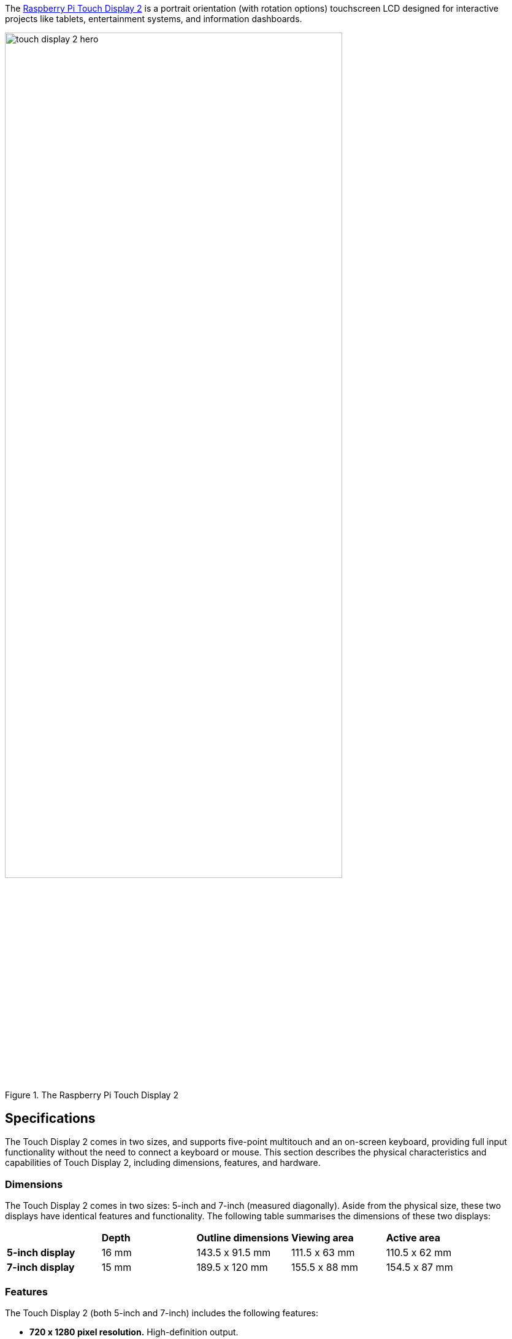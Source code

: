 The https://www.raspberrypi.com/products/touch-display-2/[Raspberry Pi Touch Display 2] is a portrait orientation (with rotation options) touchscreen LCD designed for interactive projects like tablets, entertainment systems, and information dashboards. 

.The Raspberry Pi Touch Display 2
image::images/touch-display-2-hero.jpg[width="80%"]

== Specifications

The Touch Display 2 comes in two sizes, and supports five-point multitouch and an on-screen keyboard, providing full input functionality without the need to connect a keyboard or mouse. This section describes the physical characteristics and capabilities of Touch Display 2, including dimensions, features, and hardware.

=== Dimensions

The Touch Display 2  comes in two sizes: 5-inch and 7-inch (measured diagonally). Aside from the physical size, these two displays have identical features and functionality. The following table summarises the dimensions of these two displays:

[cols="1,1,1,1,1"]
|===
|
|*Depth*
|*Outline dimensions*
|*Viewing area*
|*Active area*

|*5-inch display*
|16 mm
|143.5 x 91.5 mm
|111.5 x 63 mm
|110.5 x 62 mm

|*7-inch display*
|15 mm
|189.5 x 120 mm
|155.5 x 88 mm
|154.5 x 87 mm
|===

=== Features
The Touch Display 2 (both 5-inch and 7-inch) includes the following features:

* **720 x 1280 pixel resolution.** High-definition output.
* **24-bit RGB display.** Capable of showing over 16 million colours. 
* **Multitouch.** Supports up to five simultaneous touch points and an on-screen keyboard.
* **Mouse-equivalence.** Supports full desktop control without a physical mouse, for example, selecting, dragging, scrolling, and long-pressing for menus.
* **On-screen keyboard.** Supports a visual keyboard in place of a physical keyboard.
* **Integrated power.** Powered directly by the host Raspberry Pi, requiring no separate power supply.

=== Hardware

The Touch Display 2 box contains the following parts:

- A Touch Display 2
- Eight M2.5 screws
- A 15-way to 15-way FFC
- A 22-way to 15-way FFC for Raspberry Pi 5
- A GPIO connector cable

The following image shows these items from top to bottom, left to right.

.Parts included in the Touch Display 2 box
image::images/touch-display-2-whats-in-the-booooox.jpg["Parts included in the Touch Display 2 box", width="80%"]

=== Connectors

The Touch Display 2 connects to a Raspberry Pi using:

- A **DSI connector** for video and touch data.
- The **GPIO header** for power. 

To make the DSI connection, use a **Flat Flexible Cable (FFC)** included with your display. The type of FFC you need depends on your Raspberry Pi model:

- For **Raspberry Pi 5**, use the **22-way to 15-way FFC**.
- For all other Raspberry Pi models, use the **15-way to 15-way FFC**.

The Touch Display 2 is compatible with all models of Raspberry Pi from Raspberry Pi 1B+ onwards, except the Zero series and Keyboard series, which lack a DSI connector.

== Connect to Raspberry Pi

After determining the correct FFC for your Raspberry Pi model, you can connect your Touch Display 2 to your Raspberry Pi. After completing the following steps, you can reconnect your Raspberry Pi to power. It can take up to one minute to initialise the Touch Display 2 connection and begin displaying to the screen.

.A Raspberry Pi 5 connected and mounted to the Touch Display 2
image::images/touch-display-2-installation-diagram.png["A Raspberry Pi 5 connected and mounted to the Touch Display 2", width="80%"]

IMPORTANT: Disconnect your Raspberry Pi from power before completing the following steps. 

=== Step 1. Connect FFC to Touch Display 2

. Slide the retaining clip outwards from both sides of the FFC connector on the Touch Display 2 to secure the cable.
. Insert one 15-way end of your FFC into the Touch Display 2 FFC connector, with the metal contacts facing upwards, away from the Touch Display 2.
    - If you're connecting to a Raspberry Pi 5, and therefore using the **22-way to 15-way FFC**, the 22-way end is the smaller end of the cable. Insert the larger end of the cable into the Touch Display 2.
    - If you're using the **15-way to 15-way FFC**, insert either end of the cable into the Touch Display 2 FFC connector.
. Hold the FFC firmly in place and simultaneously push the retaining clip back in to the Touch Display 2 FFC connector from both sides.

=== Step 2. Connect FFC to Raspberry Pi

. Slide the retaining clip upwards from both sides of the DSI connector of your Raspberry Pi. 
    - This port should be marked with some variation of the term **DISPLAY** or **DISP**.
    - If your Raspberry Pi has multiple DSI connectors, we recommend using the port labelled **1**.
. Insert the other end of your FFC into the Raspberry Pi DSI connector, with the metal contacts facing the Ethernet and USB-A ports.
. Hold the FFC firmly in place and simultaneously push the retaining clip back in on the FFC connector of the Raspberry Pi to secure the cable.

=== Step 3. Connect the GPIO power cable

. Plug the smaller end of the GPIO power cable into the **J1** port on the Touch Display 2.
. Connect the three-pin end of the GPIO power cable to your xref:../computers/raspberry-pi.adoc#gpio[Raspberry Pi's GPIO]. 

This connects the red cable (5 V power) to pin 2 and the black cable (ground) to pin 6. Viewed from above, with the Ethernet and USB-A ports facing down, these pins are located in the top-right corner of the board, with pin 2 in the top right-most position.

.The GPIO connection to the Touch Display 2
image::images/touch-display-2-gpio-connection.png[The GPIO connection to the Touch Display 2, width="40%"]

=== Step 4. Mount your Touch Display 2 (optional)

Optionally, use the included M2.5 screws to mount your Raspberry Pi to the back of your Touch Display 2.

. Align the four corner stand-offs of your Raspberry Pi with the four mount points that surround the FFC connector and J1 port on the back of the Touch Display 2.
. Insert the M2.5 screws (included) into the four corner stand-offs and tighten until your Raspberry Pi is secure.

Take care not to pinch the FFC.

== Use an on-screen keyboard

A Raspberry Pi with OS **Bookworm** or later already includes the **Squeakboard on-screen keyboard**. With a Touch Display 2 is attached, the keyboard automatically appears when you can enter text, and automatically disappears when you can't.

For applications that don't support text entry detection, you can manually show or hide the keyboard using the keyboard icon at the right side of the taskbar. You can also permanently show or hide the on-screen keyboard using the Raspberry Pi graphical interface or the command line:

- **Raspberry Pi desktop interface.** From the Raspberry Pi menu, go to **Preferences > Raspberry Pi Configuration > Display** and choose your on-screen keyboard setting.
- **Command line.** Open a terminal and enter `sudo raspi-config`. Navigate to the **Display** section or `raspi-config` and then choose your keyboard setting.

== Change screen orientation

You can change the orientation and coordinate behaviour of the Touch Display 2, both in a desktop environment and without a desktop (“headless”). This is useful if you want to physically rotate the screen or mount it in a landscape position.
You have four rotation options:

- **0** maintains the default display position, which is a portrait orientation.
- **90** rotates the display 90 degrees to the right (clockwise), making it a landscape orientation.
- **180** rotates the display 180 degrees to the right (clockwise), which flips the display upside down.
- **270** rotates the display 270 degrees to the right (clockwise), which is the same as rotating the display 90 degrees to the left (counterclockwise), making it a landscape orientation. 

=== In a desktop environment

If you have the Raspberry Pi OS desktop running, you can rotate the display through the **Screen Configuration** tool:

. Go to **Preferences > Screen Configuration**. This opens the layout editor where you can see your connected displays.
. Right-click the rectangle in the layout editor that represents your Touch Display 2 (likely labelled `DSI-1`).
. Select **Orientation**.
. Choose a rotation: *0°*, *90°*, *180°*, or *270°*. This rotates the display by the specified degrees to the right.

=== In a headless environment

To rotate the display without a desktop, edit the `/boot/firmware/cmdline.txt` file, which contains parameters that the system reads when it boots. Add the following to the end of `cmdline.txt`, replacing `<rotation-value>` with a degree of rotation (`0`, `90`, `180`, or `270`):

[source,ini]
----
video=DSI-1:720x1280@60,rotate=<rotation-value>
----

You can replace `DSI-1` with the appropriate label if using a different DSI connector.

You can't rotate the DSI display separately from the HDMI display with `cmdline.txt`. When you use DSI and HDMI simultaneously, they share the same rotation value.

== Customise settings

You can use the Device Tree overlay to tell Raspberry Pi how to configure the Touch Display 2 at boot. 

- For the 5-inch display, the overlay is called `vc4-kms-dsi-ili9881-5inch`.
- For the 7-inch display, the overlay is called `vc4-kms-dsi-ili9881-7inch`.

You can modify the device tree overlay in the boot configuration file (`/boot/firmware/configuration.txt`). This is a more flexible way to control rotation, resolution, and touch behaviour, compared to editing `cmdline.txt`` alone.

Open `/boot/firmware/configuration.txt` and then add the required device tree parameters to the `dtverlay` line, separated by commas. 

- Booleans (`invx`, `invy`, `swapxy`, and `disable_touch`) default to true if present, but you can set them to false using the suffix `=0`.
- Integers (`sizex` and `sizey`) require a number, for example, `sizey=240`.

See the table below for details.

=== Device Tree options

|===
| Parameter | Action

| `sizex`
| Sets the horizontal resolution (default 720)

| `sizey`
| Sets the vertical resolution (default 1280)

| `invx`
| Inverts the X-axis (left/right)

| `invy`
| Inverts the Y-axis (up/down)

| `swapxy`
| Swaps the X and Y axes (rotate 90° logically)

| `disable_touch`
| Turns off the touchscreen functionality
|===

=== Example

To set X resolution to 400 and invert both axes:

[source,ini]
----
dtoverlay=vc4-kms-dsi-ili9881-7inch,sizex=400,invx,invy
----

In the above example:
- `sizex=400` sets the horizontal resolution to 400.
- `invx` flips the X axis.
- `invy` flips the Y axis.

== Connect to a Compute Module

Unlike Raspberry Pi single board computers (SBC), which automatically detect the official Raspberry Pi Touch displays, Raspberry Pi Compute Modules don't automatically detect connected devices; you must tell it what display is attached. 

This is because the DSI connector on a Raspberry Pi is fixed and the system knows what hardware is connected; auto-detection ensures that the correct Device Tree settings are passed to the Linux kernel, so the display works without additional configuration. 

Compute Modules, intended for industrial and custom applications, expose all GPIOs and interfaces. This provides greater flexibility for connecting hardware, but means that a Compute Module can't automatically detect devices like the Touch Display 2. This means that, for Compute Modules, the Device Tree fragments, which tell the kernel how to interact with the display, must be manually specified. You can do this in three ways:

- By adding an overlay entry in `config.txt`. This is the simplest option. For configuration instructions, see the xref:../computers/compute-module.adoc#attaching-the-touch-display-2-lcd-panel[Compute Module hardware documentation].
- Using a custom base device tree file. This is an advanced method not covered in this online documentation.
- Using a HAT EEPROM (if present). 


